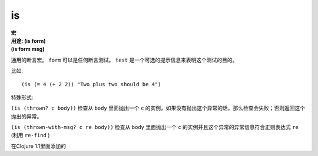is
__

| **宏**
| **用途: (is form)**
| **(is form msg)**

通用的断言宏。 ``form`` 可以是任何断言测试。 ``test`` 是一个可选的提示信息来表明这个测试的目的。

比如:

::

         (is (= 4 (+ 2 2)) "Two plus two should be 4")

特殊形式:

``(is (thrown? c body))`` 检查从 ``body`` 里面抛出一个 ``c`` 的实例，如果没有抛出这个异常的话，那么检查会失败；否则返回这个抛出的异常。

``(is (thrown-with-msg? c re body))`` 检查从 ``body`` 里面抛出一个 ``c`` 的实例并且这个异常的异常信息符合正则表达式 ``re`` (利用 ``re-find`` )

在Clojure 1.1里面添加的
